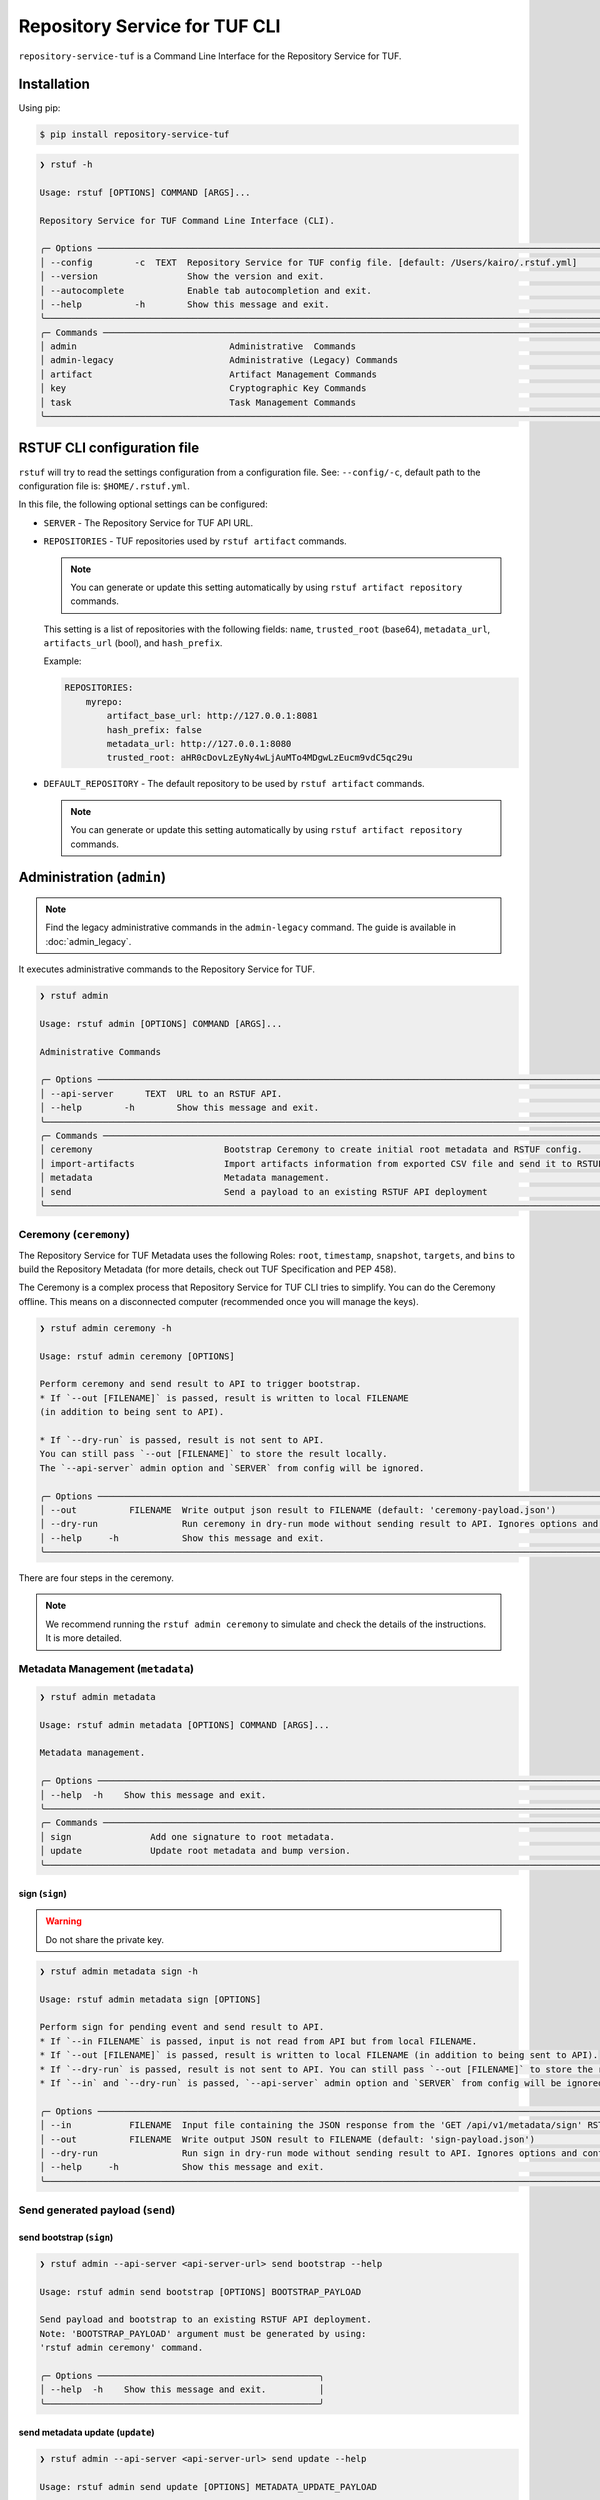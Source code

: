 
==============================
Repository Service for TUF CLI
==============================

``repository-service-tuf`` is a Command Line Interface for the Repository Service for TUF.

Installation
============

Using pip:

.. code:: shell

    $ pip install repository-service-tuf

.. code:: shell

    ❯ rstuf -h

    Usage: rstuf [OPTIONS] COMMAND [ARGS]...

    Repository Service for TUF Command Line Interface (CLI).

    ╭─ Options ────────────────────────────────────────────────────────────────────────────────────────────────────────────╮
    │ --config        -c  TEXT  Repository Service for TUF config file. [default: /Users/kairo/.rstuf.yml]                 │
    │ --version                 Show the version and exit.                                                                 │
    │ --autocomplete            Enable tab autocompletion and exit.                                                        │
    │ --help          -h        Show this message and exit.                                                                │
    ╰──────────────────────────────────────────────────────────────────────────────────────────────────────────────────────╯
    ╭─ Commands ───────────────────────────────────────────────────────────────────────────────────────────────────────────╮
    │ admin                             Administrative  Commands                                                           │
    │ admin-legacy                      Administrative (Legacy) Commands                                                   │
    │ artifact                          Artifact Management Commands                                                       │
    │ key                               Cryptographic Key Commands                                                         │
    │ task                              Task Management Commands                                                           │
    ╰──────────────────────────────────────────────────────────────────────────────────────────────────────────────────────╯


RSTUF CLI configuration file
============================


``rstuf`` will try to read the settings configuration from a configuration file. See:
``--config/-c``, default path to the configuration file is: ``$HOME/.rstuf.yml``.

In this file, the following optional settings can be configured:

* ``SERVER`` - The Repository Service for TUF API URL.

* ``REPOSITORIES`` - TUF repositories used by ``rstuf artifact`` commands.

  .. note::

   You can generate or update this setting automatically by using ``rstuf artifact repository`` commands.

  This setting is a list of repositories with the following fields:
  ``name``, ``trusted_root`` (base64), ``metadata_url``, ``artifacts_url``
  (bool), and ``hash_prefix``.

  Example:

  .. code:: yaml

    REPOSITORIES:
        myrepo:
            artifact_base_url: http://127.0.0.1:8081
            hash_prefix: false
            metadata_url: http://127.0.0.1:8080
            trusted_root: aHR0cDovLzEyNy4wLjAuMTo4MDgwLzEucm9vdC5qc29u


* ``DEFAULT_REPOSITORY`` - The default repository to be used by ``rstuf artifact`` commands.

  .. note::

       You can generate or update this setting automatically by using ``rstuf artifact repository`` commands.

.. rstuf-cli-admin

Administration (``admin``)
==========================


.. note::

    Find the legacy administrative commands in the ``admin-legacy`` command.
    The guide is available in :doc:`admin_legacy`.

It executes administrative commands to the Repository Service for TUF.

.. code:: shell

    ❯ rstuf admin

    Usage: rstuf admin [OPTIONS] COMMAND [ARGS]...

    Administrative Commands

    ╭─ Options ──────────────────────────────────────────────────────────────────────────────────────────────────────────────────╮
    │ --api-server      TEXT  URL to an RSTUF API.                                                                               │
    │ --help        -h        Show this message and exit.                                                                        │
    ╰────────────────────────────────────────────────────────────────────────────────────────────────────────────────────────────╯
    ╭─ Commands ─────────────────────────────────────────────────────────────────────────────────────────────────────────────────╮
    │ ceremony                         Bootstrap Ceremony to create initial root metadata and RSTUF config.                      │
    │ import-artifacts                 Import artifacts information from exported CSV file and send it to RSTUF API deployment.  │
    │ metadata                         Metadata management.                                                                      │
    │ send                             Send a payload to an existing RSTUF API deployment                                        │
    ╰────────────────────────────────────────────────────────────────────────────────────────────────────────────────────────────╯


.. rstuf-cli-admin-ceremony

Ceremony (``ceremony``)
-----------------------

The Repository Service for TUF Metadata uses the following Roles: ``root``, ``timestamp``,
``snapshot``, ``targets``, and ``bins`` to build the Repository
Metadata (for more details, check out TUF Specification and PEP 458).

The Ceremony is a complex process that Repository Service for TUF CLI tries to simplify.
You can do the Ceremony offline. This means on a disconnected computer
(recommended once you will manage the keys).


.. code:: shell

    ❯ rstuf admin ceremony -h

    Usage: rstuf admin ceremony [OPTIONS]

    Perform ceremony and send result to API to trigger bootstrap.
    * If `--out [FILENAME]` is passed, result is written to local FILENAME
    (in addition to being sent to API).

    * If `--dry-run` is passed, result is not sent to API.
    You can still pass `--out [FILENAME]` to store the result locally.
    The `--api-server` admin option and `SERVER` from config will be ignored.

    ╭─ Options ───────────────────────────────────────────────────────────────────────────────────────────────────────────────────────────────╮
    │ --out          FILENAME  Write output json result to FILENAME (default: 'ceremony-payload.json')                                        │
    │ --dry-run                Run ceremony in dry-run mode without sending result to API. Ignores options and configurations related to API. │
    │ --help     -h            Show this message and exit.                                                                                    │
    ╰─────────────────────────────────────────────────────────────────────────────────────────────────────────────────────────────────────────╯

There are four steps in the ceremony.

.. note::

    We recommend running the ``rstuf admin ceremony`` to simulate and check
    the details of the instructions. It is more detailed.


.. rstuf-cli-admin-metadata

Metadata Management (``metadata``)
----------------------------------

.. code::

    ❯ rstuf admin metadata

    Usage: rstuf admin metadata [OPTIONS] COMMAND [ARGS]...

    Metadata management.

    ╭─ Options ────────────────────────────────────────────────────────────────────────────────────────────────────────────╮
    │ --help  -h    Show this message and exit.                                                                            │
    ╰──────────────────────────────────────────────────────────────────────────────────────────────────────────────────────╯
    ╭─ Commands ───────────────────────────────────────────────────────────────────────────────────────────────────────────╮
    │ sign               Add one signature to root metadata.                                                               │
    │ update             Update root metadata and bump version.                                                            │
    ╰──────────────────────────────────────────────────────────────────────────────────────────────────────────────────────╯


.. rstuf-cli-admin-metadata-sign

sign (``sign``)
...............

.. warning:: Do not share the private key.

.. code:: shell


    ❯ rstuf admin metadata sign -h

    Usage: rstuf admin metadata sign [OPTIONS]

    Perform sign for pending event and send result to API.
    * If `--in FILENAME` is passed, input is not read from API but from local FILENAME.
    * If `--out [FILENAME]` is passed, result is written to local FILENAME (in addition to being sent to API).
    * If `--dry-run` is passed, result is not sent to API. You can still pass `--out [FILENAME]` to store the result locally.
    * If `--in` and `--dry-run` is passed, `--api-server` admin option and `SERVER` from config will be ignored.

    ╭─ Options ────────────────────────────────────────────────────────────────────────────────────────────────────────────────────────────╮
    │ --in           FILENAME  Input file containing the JSON response from the 'GET /api/v1/metadata/sign' RSTUF API endpoint.            │
    │ --out          FILENAME  Write output JSON result to FILENAME (default: 'sign-payload.json')                                         │
    │ --dry-run                Run sign in dry-run mode without sending result to API. Ignores options and configurations related to API.  │
    │ --help     -h            Show this message and exit.                                                                                 │
    ╰──────────────────────────────────────────────────────────────────────────────────────────────────────────────────────────────────────╯

.. rstuf-cli-admin-send

Send generated payload (``send``)
---------------------------------

.. rstuf-cli-admin-send-bootstrap

send bootstrap (``sign``)
.........................

.. code:: shell

    ❯ rstuf admin --api-server <api-server-url> send bootstrap --help

    Usage: rstuf admin send bootstrap [OPTIONS] BOOTSTRAP_PAYLOAD

    Send payload and bootstrap to an existing RSTUF API deployment.
    Note: 'BOOTSTRAP_PAYLOAD' argument must be generated by using:
    'rstuf admin ceremony' command.

    ╭─ Options ──────────────────────────────────────────╮
    │ --help  -h    Show this message and exit.          │
    ╰────────────────────────────────────────────────────╯


.. rstuf-cli-admin-send-update

send metadata update (``update``)
.................................

.. code:: shell

    ❯ rstuf admin --api-server <api-server-url> send update --help

    Usage: rstuf admin send update [OPTIONS] METADATA_UPDATE_PAYLOAD

    Send metadata update payload to an existing RSTUF API deployment.
    Note: 'METADATA_UPDATE_PAYLOAD' argument must be generated by using:
    'rstuf admin metadata update' command.

    ╭─ Options ──────────────────────────────────────────╮
    │ --help  -h    Show this message and exit.          │
    ╰────────────────────────────────────────────────────╯


.. rstuf-cli-admin-send-sign

send sign (``sign``)
....................

.. code:: shell

    ❯ rstuf admin --api-server <api-server-url> send update --help

    Usage: rstuf admin send sign [OPTIONS] SIGN_PAYLOAD

    Send sign payload to an existing RSTUF API deployment.
    Note: 'SIGN_PAYLOAD' argument must be generated by using:
    'rstuf admin metadata sign' command.

    ╭─ Options ──────────────────────────────────────────╮
    │ --help  -h    Show this message and exit.          │
    ╰────────────────────────────────────────────────────╯


.. rstuf-cli-admin-import-artifacts

Import Artifacts (``import-artifacts``)
---------------------------------------

This feature imports a large number of artifacts directly to RSTUF Database.
RSTUF doesn't recommend using this feature for regular flow, but in case you're
onboarding an existent repository that contains a large number of artifacts.

This feature requires extra dependencies:

.. code:: shell

    pip install repository-service-tuf[psycopg2,sqlachemy]

To use this feature, you need to create CSV files with the content to be imported
by RSTUF CLI.

This content requires the following data:

- `path <https://theupdateframework.github.io/specification/latest/#targetpath>`_: The artifact path
- `size <https://theupdateframework.github.io/specification/latest/#targets-obj-length>`_: The artifact size
- `hash-type <https://theupdateframework.github.io/specification/latest/#targets-obj-length>`_: The defined hash as a metafile. Example: blak2b-256
- `hash <https://theupdateframework.github.io/specification/latest/#targets-obj-length>`_: The hash

The CSV must use a semicolon as the separator, following the format
``path;size;hash-type;hash`` without a header.

See the below CSV file example:

.. code::

    relaxed_germainv1.tar.gz;12345;blake2b-256;716f6e863f744b9ac22c97ec7b76ea5f5908bc5b2f67c61510bfc4751384ea7a
    vigilant_keldyshv2.tar.gz;12345;blake2b-256;716f6e863f744b9ac22c97ec7b76ea5f5908bc5b2f67c61510bfc4751384ea7a
    adoring_teslav3.tar.gz;12345;blake2b-256;716f6e863f744b9ac22c97ec7b76ea5f5908bc5b2f67c61510bfc4751384ea7a
    funny_greiderv4.tar.gz;12345;blake2b-256;716f6e863f744b9ac22c97ec7b76ea5f5908bc5b2f67c61510bfc4751384ea7a
    clever_ardinghelliv5.tar.gz;12345;blake2b-256;716f6e863f744b9ac22c97ec7b76ea5f5908bc5b2f67c61510bfc4751384ea7a
    pbeat_galileov6.tar.gz;12345;blake2b-256;716f6e863f744b9ac22c97ec7b76ea5f5908bc5b2f67c61510bfc4751384ea7a
    wonderful_gangulyv7.tar.gz;12345;blake2b-256;716f6e863f744b9ac22c97ec7b76ea5f5908bc5b2f67c61510bfc4751384ea7a
    sweet_ardinghelliv8.tar.gz;12345;blake2b-256;716f6e863f744b9ac22c97ec7b76ea5f5908bc5b2f67c61510bfc4751384ea7a
    brave_mendelv9.tar.gz;12345;blake2b-256;716f6e863f744b9ac22c97ec7b76ea5f5908bc5b2f67c61510bfc4751384ea7a
    nice_ridev10.tar.gz;12345;blake2b-256;716f6e863f744b9ac22c97ec7b76ea5f5908bc5b2f67c61510bfc4751384ea7a


.. code:: shell

    ❯ rstuf admin import-artifacts -h

    Usage: rstuf admin import-artifacts [OPTIONS]

    Import artifacts information from exported CSV file and send it to RSTUF API deployment.
    Note: there are two additional requirements for this command:

    1) sqlalchemy needs to be installed in order to use this command:
    pip install repository-service-tuf[sqlalchemy,psycopg2]

    2) '--api-server' admin option or 'SERVER' in RSTUF config set

╭─ Options ───────────────────────────────────────────────────────────────────────────────────────────────────────────────────────────────────────────╮
│ *  --db-uri                      TEXT  RSTUF DB URI. i.e.: postgresql://postgres:secret@127.0.0.1:5433 [required]                                   │
│ *  --csv                         TEXT  CSV file to import. Multiple --csv parameters are allowed. See rstuf CLI guide for more details. [required]  │
│    --skip-publish-artifacts            Skip publishing artifacts in TUF Metadata.                                                                   │
│    --help                    -h        Show this message and exit.                                                                                  │
╰─────────────────────────────────────────────────────────────────────────────────────────────────────────────────────────────────────────────────────╯

    ❯ rstuf admin import-artifacts --db-uri postgresql://postgres:secret@127.0.0.1:5433 --csv artifacts-1of2.csv --csv artifacts-2of2.csv --api-server http://127.0.0.1:80/
    Import status: Loading data from ../repository-service-tuf/tests/data/artifacts-1of2.csv
    Import status: Importing ../repository-service-tuf/tests/data/artifacts-1of2.csv data
    Import status: ../repository-service-tuf/tests/data/artifacts-1of2.csv imported
    Import status: Loading data from ../repository-service-tuf/tests/data/artifacts-2of2.csv
    Import status: Importing ../repository-service-tuf/tests/data/artifacts-2of2.csv data
    Import status: ../repository-service-tuf/tests/data/artifacts-2of2.csv imported
    Import status: Commiting all data to the RSTUF database
    Import status: All data imported to RSTUF DB
    Import status: Submitting action publish artifacts
    Import status: Publish artifacts task id is dd1cbf2320ad4df6bda9ca62cdc0ef82
    Import status: task STARTED
    Import status: task SUCCESS
    Import status: Finished.


.. rstuf-cli-artifact

Artifact Management (``artifact``)
==================================

Manages artifacts using the RSTUF REST API.

.. code::

    ❯ rstuf artifact

    Usage: rstuf artifact [OPTIONS] COMMAND [ARGS]...

    Artifact Management Commands

    ╭─ Options ─────────────────────────────────────────────────────────────────────────────────────────────────────────────╮
    │ --help  -h    Show this message and exit.                                                                             │
    ╰───────────────────────────────────────────────────────────────────────────────────────────────────────────────────────╯
    ╭─ Commands ────────────────────────────────────────────────────────────────────────────────────────────────────────────╮
    │ add                       Add artifacts to the TUF metadata.                                                          │
    │ delete                    Delete artifacts to the TUF metadata.                                                       │
    │ download                  Downloads artifacts to the TUF metadata.                                                    │
    │ repository                Repository management.                                                                      │
    ╰───────────────────────────────────────────────────────────────────────────────────────────────────────────────────────╯


.. rstuf-cli-artifact-add

Artifact Addition (``add``)
---------------------------

This command adds the provided artifact to the TUF Metadata using the RSTUF REST API.

.. code::

    ❯ rstuf artifact add --help

    Usage: rstuf artifact add [OPTIONS] FILEPATH

    Add artifacts to the TUF metadata.

    ╭─ Options ────────────────────────────────────────────────────────────────────────────────────────------╮
    │ --path        -p  TEXT  A custom path (`TARGETPATH`) for the file, defined in the metadata. [required] |
    | --api-server      TEXT  URL to an RSTUF API.                                                           │
    │ --help        -h        Show this message and exit.                                                    │
    ╰──────────────────────────────────────────────────────────────────────────────────────────────────------╯

.. rstuf-cli-artifact-download

Artifact Download (``download``)
--------------------------------

This command allows downloading an artifact from a provided repository using the RSTUF REST API.

.. code::

    > rstuf artifact download --help

    Usage: rstuf artifact download [OPTIONS] ARTIFACT_NAME

    Downloads an artifact using TUF metadata from a given artifacts URL.
    Note: all options for this command can be configured.
    Read 'rstuf artifact repository' documentation for more information.

    ╭─ Options ────────────────────────────────────────────────────────────────────────────────────────╮
    │ --root              -r  TEXT  A metadata URL to the initial trusted root or a local file.        │
    │ --metadata-url      -m  TEXT  TUF Metadata repository URL.                                       │
    │ --artifacts-url     -a  TEXT  An artifacts base URL to fetch from.                               │
    │ --hash-prefix       -p        A flag to prefix an artifact with a hash.                          │
    │ --directory-prefix  -P  TEXT  A prefix for the download dir.                                     │
    │ --help              -h        Show this message and exit.                                        │
    ╰──────────────────────────────────────────────────────────────────────────────────────────────────╯

.. rstuf-cli-artifact-repository

Artifact Repository (``repository``)
------------------------------------

This command provides artifact repository management for the RSTUF repository config.

.. code::

    ❯ rstuf artifact repository --help

    Usage: rstuf artifact repository [OPTIONS] COMMAND [ARGS]...

    Repository management.

    ╭─ Options ────────────────────────────────────────────────────────────────╮
    │ --help  -h    Show this message and exit.                                │
    ╰──────────────────────────────────────────────────────────────────────────╯
    ╭─ Commands ───────────────────────────────────────────────────────────────╮
    │ add                              Add a new repository.                   │
    │ delete                           Delete a repository.                    │
    │ set                              Switch current repository.              │
    │ show                             List configured repositories.           │
    │ update                           Update repository.                      │
    ╰──────────────────────────────────────────────────────────────────────────╯

.. code::

    ❯ rstuf artifact repository add --help

    Usage: rstuf artifact repository add [OPTIONS]

    Add a new repository.

    ╭─ Options ──────────────────────────────────────────────────────────────────────────────────────────────────╮
    │ *  --name           -n  TEXT  The repository name. [required]                                              │
    │ *  --root           -r  TEXT  The metadata URL to the initial trusted root or a local file. [required]     │
    │ *  --metadata-url   -m  TEXT  TUF Metadata repository URL. [required]                                      │
    │ *  --artifacts-url  -a  TEXT  The artifacts base URL to fetch from. [required]                             │
    │    --hash-prefix    -p        Whether to add a hash prefix to artifact names.                              │
    │    --help           -h        Show this message and exit.                                                  │
    ╰────────────────────────────────────────────────────────────────────────────────────────────────────────────╯

.. code::

    ❯ rstuf artifact repository delete --help

    Usage: rstuf artifact repository delete [OPTIONS] REPOSITORY

    Delete a repository.

.. code::

    ❯ rstuf artifact repository set --help

    Usage: rstuf artifact repository set [OPTIONS] REPOSITORY

    Switch current repository.


.. code::

    ❯ rstuf artifact repository show --help

    Usage: rstuf artifact repository show [OPTIONS] [REPOSITORY]

    List configured repositories.

.. code::

    ❯ rstuf artifact repository update --help

    Usage: rstuf artifact repository update [OPTIONS] REPOSITORY

    Update repository.

    ╭─ Options ─────────────────────────────────────────────────────────────────────────────────╮
    │ --root           -r  TEXT  The metadata URL to the initial trusted root or a local file.  │
    │ --metadata-url   -m  TEXT  TUF Metadata repository URL.                                   │
    │ --artifacts-url  -a  TEXT  The artifacts base URL to fetch from.                          │
    │ --hash-prefix    -p        Whether to add a hash prefix to artifact names.                │
    │ --help           -h        Show this message and exit.                                    │
    ╰───────────────────────────────────────────────────────────────────────────────────────────╯


.. rstuf-cli-task

Task Management (``task``)
==================================

Manages tasks using the RSTUF REST API.

.. code::

    ❯ rstuf task

    Usage: rstuf task [OPTIONS] COMMAND [ARGS]...

    Task Management Commands

    ╭─ Options ────────────────────────────────────────────────────────────────────────────────────────╮
    │ --help          -h    Show this message and exit.                                                │
    ╰──────────────────────────────────────────────────────────────────────────────────────────────────╯

    ╭─ Commands ───────────────────────────────────────────────────────────────────────────────────────╮
    │ info          Retrieve task state.                                                               │
    ╰──────────────────────────────────────────────────────────────────────────────────────────────────╯

.. rstuf-cli-task-info

Task Information (``info``)
---------------------------

This command retrieves the task state of the given task ID using the RSTUF REST API.

.. code::

    ❯ rstuf task info --help

    Usage: rstuf task info [OPTIONS] TASK_ID

    Retrieve task state.

    ╭─ Options ────────────────────────────────────────────────────────────────────────────────────────╮
    │ --api-server      TEXT  RSTUF API URL, i.e., http://127.0.0.1                                    │
    │ --help          -h    Show this message and exit.                                                │
    ╰──────────────────────────────────────────────────────────────────────────────────────────────────╯
